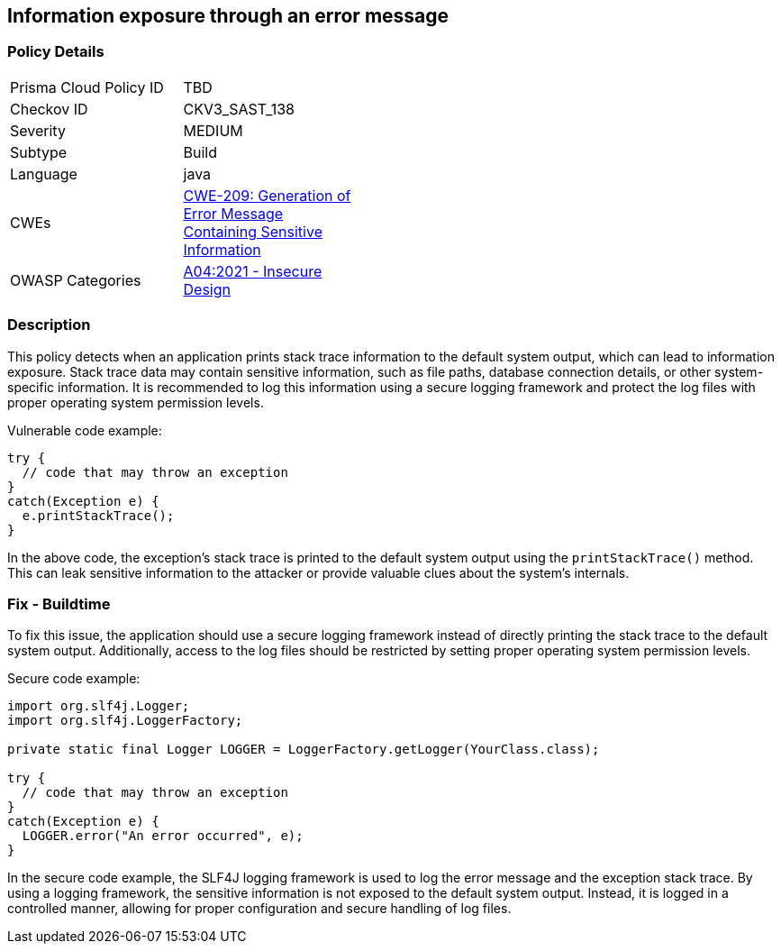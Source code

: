 
== Information exposure through an error message

=== Policy Details

[width=45%]
[cols="1,1"]
|=== 
|Prisma Cloud Policy ID 
| TBD

|Checkov ID 
|CKV3_SAST_138

|Severity
|MEDIUM

|Subtype
|Build

|Language
|java

|CWEs
|https://cwe.mitre.org/data/definitions/209.html[CWE-209: Generation of Error Message Containing Sensitive Information]

|OWASP Categories
|https://owasp.org/Top10/A04_2021-Insecure_Design/[A04:2021 - Insecure Design]

|=== 

=== Description

This policy detects when an application prints stack trace information to the default system output, which can lead to information exposure. Stack trace data may contain sensitive information, such as file paths, database connection details, or other system-specific information. It is recommended to log this information using a secure logging framework and protect the log files with proper operating system permission levels.

Vulnerable code example:

[source,java]
----
try {
  // code that may throw an exception
}
catch(Exception e) {
  e.printStackTrace();
}
----

In the above code, the exception's stack trace is printed to the default system output using the `printStackTrace()` method. This can leak sensitive information to the attacker or provide valuable clues about the system's internals.

=== Fix - Buildtime

To fix this issue, the application should use a secure logging framework instead of directly printing the stack trace to the default system output. Additionally, access to the log files should be restricted by setting proper operating system permission levels.

Secure code example:

[source,java]
----
import org.slf4j.Logger;
import org.slf4j.LoggerFactory;

private static final Logger LOGGER = LoggerFactory.getLogger(YourClass.class);

try {
  // code that may throw an exception
}
catch(Exception e) {
  LOGGER.error("An error occurred", e);
}
----

In the secure code example, the SLF4J logging framework is used to log the error message and the exception stack trace. By using a logging framework, the sensitive information is not exposed to the default system output. Instead, it is logged in a controlled manner, allowing for proper configuration and secure handling of log files.
    